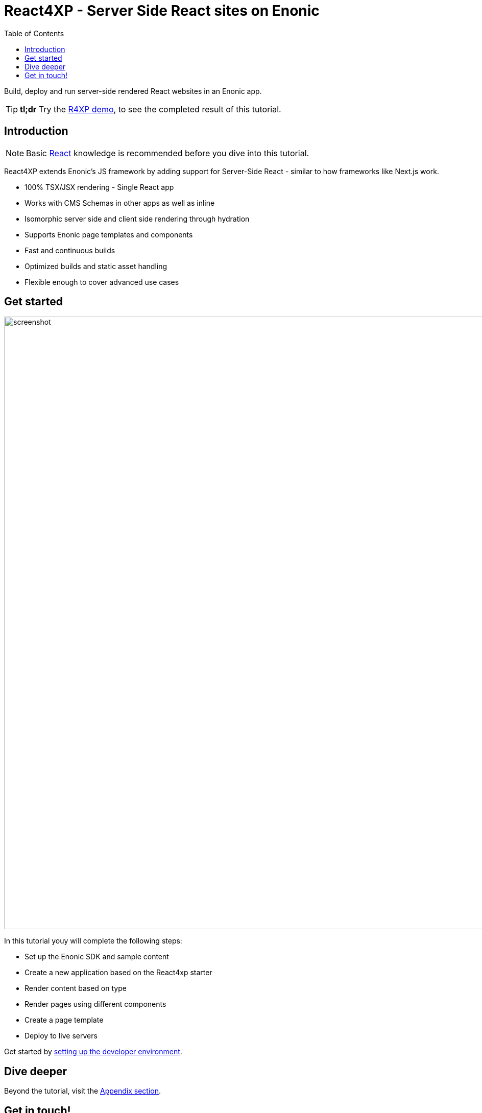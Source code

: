 = React4XP - Server Side React sites on Enonic
:toc: right
:imagesdir: media/

Build, deploy and run server-side rendered React websites in an Enonic app.

[TIP]
====
*tl;dr* Try the <<appendix/demo#, R4XP demo>>, to see the completed result of this tutorial.
====

== Introduction

[NOTE]
====
Basic https://reactjs.org/tutorial/tutorial.html[React] knowledge is recommended before you dive into this tutorial.
====

React4XP extends Enonic's JS framework by adding support for Server-Side React - similar to how frameworks like Next.js work.

* 100% TSX/JSX rendering - Single React app
* Works with CMS Schemas in other apps as well as inline 
* Isomorphic server side and client side rendering through hydration
* Supports Enonic page templates and components
* Fast and continuous builds
* Optimized builds and static asset handling
* Flexible enough to cover advanced use cases             

== Get started

image:screenshot.png[title="React4xp front-end, Headless Movie DB content", 1200px]

In this tutorial youy will complete the following steps:

* Set up the Enonic SDK and sample content
* Create a new application based on the React4xp starter
* Render content based on type
* Render pages using different components
* Create a page template
* Deploy to live servers

Get started by <<setup#, setting up the developer environment>>.

== Dive deeper
Beyond the tutorial, visit the <<appendix#, Appendix section>>.

== Get in touch!
Questions, bug reports or suggestions are welcome!

- link:https://discuss.enonic.com[The Enonic Forum]
- link:https://slack.enonic.com/react4xp[Enonic's React4XP Slack channel]
- link:https://github.com/enonic/feature-requests[Feature requests for Enonic]
- link:https://github.com/enonic/lib-react4xp/issues?q=is%3Aissue+is%3Aopen+label%3Abug[Issues we're working on]
